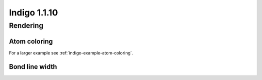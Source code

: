 #############
Indigo 1.1.10
#############

*********
Rendering
*********

=============
Atom coloring
=============

.. indigorenderer::
    :indigoobjecttype: code
    :indigoloadertype: code

    # Load structure
    m = indigo.loadMolecule('CC(=C)C1=C(C)C(C)=CC(O)=C1NCCCCC=O')
    
    # Add data sgroups with 'color' description
    m.addDataSGroup([0, 1, 2, 3], [], "color", "0.155, 0.55, 0.955")
    m.addDataSGroup([4, 5, 6, 16, 17, 18], [], "color", "0.955, 0.155, 0.155")
    
    indigo.setOption("render-atom-color-property", "color")
    indigo.setOption('render-coloring', False)
    indigoRenderer.renderToFile(m, 'result.png')

For a larger example see :ref:`indigo-example-atom-coloring`.

===============
Bond line width
===============

.. indigorenderer::
    :indigoobjecttype: code
    :indigoloadertype: code

    m = indigo.loadMolecule('CC1=C(Cl)C=CC2=C1NS(=O)S2')
    
    # Default visualization
    indigo.setOption('render-comment', 'default')
    indigoRenderer.renderToFile(m, 'result.png')

    # Bonds are twice thicker
    indigo.setOption('render-bond-line-width', 2.0)
    indigo.setOption('render-comment', 'render-bond-line-width=2.0')
    indigoRenderer.renderToFile(m, 'result.png')
    
    # Bonds are twice thinner
    indigo.setOption('render-bond-line-width', 0.5)
    indigo.setOption('render-comment', 'render-bond-line-width=0.5')
    indigoRenderer.renderToFile(m, 'result.png')
    
    
..
    .. image:: ../../_images/test.svg
       :width: 20%
    .. image:: ../../_images/test.svg
       :width: 20%
    .. image:: ../../_images/test.svg
       :width: 20%    
    